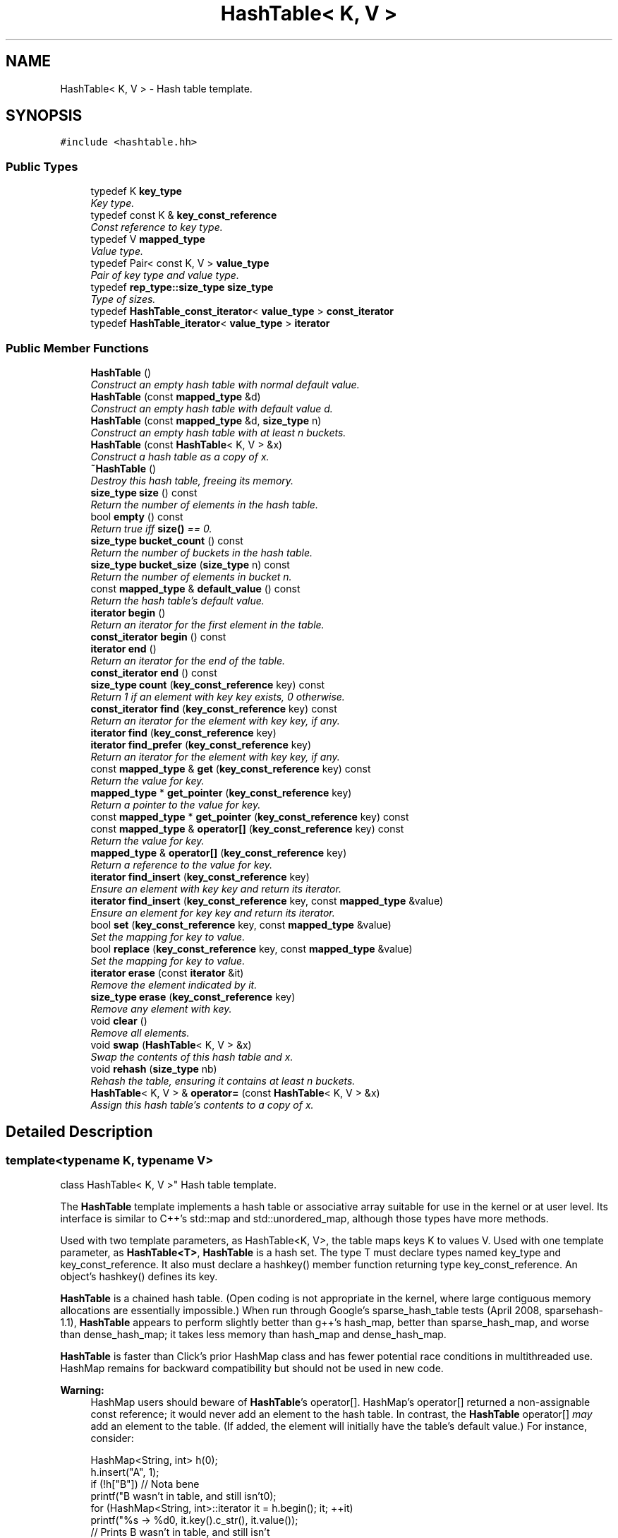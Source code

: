 .TH "HashTable< K, V >" 3 "Thu Oct 12 2017" "Click" \" -*- nroff -*-
.ad l
.nh
.SH NAME
HashTable< K, V > \- Hash table template\&.  

.SH SYNOPSIS
.br
.PP
.PP
\fC#include <hashtable\&.hh>\fP
.SS "Public Types"

.in +1c
.ti -1c
.RI "typedef K \fBkey_type\fP"
.br
.RI "\fIKey type\&. \fP"
.ti -1c
.RI "typedef const K & \fBkey_const_reference\fP"
.br
.RI "\fIConst reference to key type\&. \fP"
.ti -1c
.RI "typedef V \fBmapped_type\fP"
.br
.RI "\fIValue type\&. \fP"
.ti -1c
.RI "typedef Pair< const K, V > \fBvalue_type\fP"
.br
.RI "\fIPair of key type and value type\&. \fP"
.ti -1c
.RI "typedef \fBrep_type::size_type\fP \fBsize_type\fP"
.br
.RI "\fIType of sizes\&. \fP"
.ti -1c
.RI "typedef \fBHashTable_const_iterator\fP< \fBvalue_type\fP > \fBconst_iterator\fP"
.br
.ti -1c
.RI "typedef \fBHashTable_iterator\fP< \fBvalue_type\fP > \fBiterator\fP"
.br
.in -1c
.SS "Public Member Functions"

.in +1c
.ti -1c
.RI "\fBHashTable\fP ()"
.br
.RI "\fIConstruct an empty hash table with normal default value\&. \fP"
.ti -1c
.RI "\fBHashTable\fP (const \fBmapped_type\fP &d)"
.br
.RI "\fIConstruct an empty hash table with default value \fId\fP\&. \fP"
.ti -1c
.RI "\fBHashTable\fP (const \fBmapped_type\fP &d, \fBsize_type\fP n)"
.br
.RI "\fIConstruct an empty hash table with at least \fIn\fP buckets\&. \fP"
.ti -1c
.RI "\fBHashTable\fP (const \fBHashTable\fP< K, V > &x)"
.br
.RI "\fIConstruct a hash table as a copy of \fIx\fP\&. \fP"
.ti -1c
.RI "\fB~HashTable\fP ()"
.br
.RI "\fIDestroy this hash table, freeing its memory\&. \fP"
.ti -1c
.RI "\fBsize_type\fP \fBsize\fP () const "
.br
.RI "\fIReturn the number of elements in the hash table\&. \fP"
.ti -1c
.RI "bool \fBempty\fP () const "
.br
.RI "\fIReturn true iff \fBsize()\fP == 0\&. \fP"
.ti -1c
.RI "\fBsize_type\fP \fBbucket_count\fP () const "
.br
.RI "\fIReturn the number of buckets in the hash table\&. \fP"
.ti -1c
.RI "\fBsize_type\fP \fBbucket_size\fP (\fBsize_type\fP n) const "
.br
.RI "\fIReturn the number of elements in bucket \fIn\fP\&. \fP"
.ti -1c
.RI "const \fBmapped_type\fP & \fBdefault_value\fP () const "
.br
.RI "\fIReturn the hash table's default value\&. \fP"
.ti -1c
.RI "\fBiterator\fP \fBbegin\fP ()"
.br
.RI "\fIReturn an iterator for the first element in the table\&. \fP"
.ti -1c
.RI "\fBconst_iterator\fP \fBbegin\fP () const "
.br
.ti -1c
.RI "\fBiterator\fP \fBend\fP ()"
.br
.RI "\fIReturn an iterator for the end of the table\&. \fP"
.ti -1c
.RI "\fBconst_iterator\fP \fBend\fP () const "
.br
.ti -1c
.RI "\fBsize_type\fP \fBcount\fP (\fBkey_const_reference\fP key) const "
.br
.RI "\fIReturn 1 if an element with key \fIkey\fP exists, 0 otherwise\&. \fP"
.ti -1c
.RI "\fBconst_iterator\fP \fBfind\fP (\fBkey_const_reference\fP key) const "
.br
.RI "\fIReturn an iterator for the element with key \fIkey\fP, if any\&. \fP"
.ti -1c
.RI "\fBiterator\fP \fBfind\fP (\fBkey_const_reference\fP key)"
.br
.ti -1c
.RI "\fBiterator\fP \fBfind_prefer\fP (\fBkey_const_reference\fP key)"
.br
.RI "\fIReturn an iterator for the element with key \fIkey\fP, if any\&. \fP"
.ti -1c
.RI "const \fBmapped_type\fP & \fBget\fP (\fBkey_const_reference\fP key) const "
.br
.RI "\fIReturn the value for \fIkey\fP\&. \fP"
.ti -1c
.RI "\fBmapped_type\fP * \fBget_pointer\fP (\fBkey_const_reference\fP key)"
.br
.RI "\fIReturn a pointer to the value for \fIkey\fP\&. \fP"
.ti -1c
.RI "const \fBmapped_type\fP * \fBget_pointer\fP (\fBkey_const_reference\fP key) const "
.br
.ti -1c
.RI "const \fBmapped_type\fP & \fBoperator[]\fP (\fBkey_const_reference\fP key) const "
.br
.RI "\fIReturn the value for \fIkey\fP\&. \fP"
.ti -1c
.RI "\fBmapped_type\fP & \fBoperator[]\fP (\fBkey_const_reference\fP key)"
.br
.RI "\fIReturn a reference to the value for \fIkey\fP\&. \fP"
.ti -1c
.RI "\fBiterator\fP \fBfind_insert\fP (\fBkey_const_reference\fP key)"
.br
.RI "\fIEnsure an element with key \fIkey\fP and return its iterator\&. \fP"
.ti -1c
.RI "\fBiterator\fP \fBfind_insert\fP (\fBkey_const_reference\fP key, const \fBmapped_type\fP &value)"
.br
.RI "\fIEnsure an element for key \fIkey\fP and return its iterator\&. \fP"
.ti -1c
.RI "bool \fBset\fP (\fBkey_const_reference\fP key, const \fBmapped_type\fP &value)"
.br
.RI "\fISet the mapping for \fIkey\fP to \fIvalue\fP\&. \fP"
.ti -1c
.RI "bool \fBreplace\fP (\fBkey_const_reference\fP key, const \fBmapped_type\fP &value)"
.br
.RI "\fISet the mapping for \fIkey\fP to \fIvalue\fP\&. \fP"
.ti -1c
.RI "\fBiterator\fP \fBerase\fP (const \fBiterator\fP &it)"
.br
.RI "\fIRemove the element indicated by \fIit\fP\&. \fP"
.ti -1c
.RI "\fBsize_type\fP \fBerase\fP (\fBkey_const_reference\fP key)"
.br
.RI "\fIRemove any element with \fIkey\fP\&. \fP"
.ti -1c
.RI "void \fBclear\fP ()"
.br
.RI "\fIRemove all elements\&. \fP"
.ti -1c
.RI "void \fBswap\fP (\fBHashTable\fP< K, V > &x)"
.br
.RI "\fISwap the contents of this hash table and \fIx\fP\&. \fP"
.ti -1c
.RI "void \fBrehash\fP (\fBsize_type\fP nb)"
.br
.RI "\fIRehash the table, ensuring it contains at least \fIn\fP buckets\&. \fP"
.ti -1c
.RI "\fBHashTable\fP< K, V > & \fBoperator=\fP (const \fBHashTable\fP< K, V > &x)"
.br
.RI "\fIAssign this hash table's contents to a copy of \fIx\fP\&. \fP"
.in -1c
.SH "Detailed Description"
.PP 

.SS "template<typename K, typename V>
.br
class HashTable< K, V >"
Hash table template\&. 

The \fBHashTable\fP template implements a hash table or associative array suitable for use in the kernel or at user level\&. Its interface is similar to C++'s std::map and std::unordered_map, although those types have more methods\&.
.PP
Used with two template parameters, as HashTable<K, V>, the table maps keys K to values V\&. Used with one template parameter, as \fBHashTable<T>\fP, \fBHashTable\fP is a hash set\&. The type T must declare types named key_type and key_const_reference\&. It also must declare a hashkey() member function returning type key_const_reference\&. An object's hashkey() defines its key\&.
.PP
\fBHashTable\fP is a chained hash table\&. (Open coding is not appropriate in the kernel, where large contiguous memory allocations are essentially impossible\&.) When run through Google's sparse_hash_table tests (April 2008, sparsehash-1\&.1), \fBHashTable\fP appears to perform slightly better than g++'s hash_map, better than sparse_hash_map, and worse than dense_hash_map; it takes less memory than hash_map and dense_hash_map\&.
.PP
\fBHashTable\fP is faster than Click's prior HashMap class and has fewer potential race conditions in multithreaded use\&. HashMap remains for backward compatibility but should not be used in new code\&.
.PP
\fBWarning:\fP
.RS 4
HashMap users should beware of \fBHashTable\fP's operator[]\&. HashMap's operator[] returned a non-assignable const reference; it would never add an element to the hash table\&. In contrast, the \fBHashTable\fP operator[] \fImay\fP add an element to the table\&. (If added, the element will initially have the table's default value\&.) For instance, consider: 
.PP
.nf
HashMap<String, int> h(0);
h\&.insert("A", 1);
if (!h["B"])      // Nota bene
    printf("B wasn't in table, and still isn't\n");
for (HashMap<String, int>::iterator it = h\&.begin(); it; ++it)
    printf("%s -> %d\n", it\&.key()\&.c_str(), it\&.value());
                  // Prints  B wasn't in table, and still isn't
                  //         A -> 1

.fi
.PP
.PP
Here the h['B'] reference does not add an element to the hash table, as you can see from the iteration\&. Similar \fBHashTable\fP code has a different result: 
.PP
.nf
HashTable<String, int> h(0);
h["A"] = 1;
if (!h["B"])      // Nota bene
    printf("B wasn't in table, but it is now\n");
for (HashMap<String, int>::iterator it = h\&.begin(); it; ++it)
    printf("%s -> %d\n", it\&.key()\&.c_str(), it\&.value());
                  // Prints  B wasn't in table, but it is now
                  //         A -> 1
                  //         B -> 0

.fi
.PP
.PP
If you don't want operator[] to add an element, either access operator[] through a const hash table, or use \fBget()\fP: 
.PP
.nf
HashTable<String, int> h(0);
if (!h\&.get("B"))
    printf("B wasn't in table, and still isn't\n");
const HashTable<String, int> &const_h = h;
if (!const_h["B"])
    printf("B wasn't in table, and still isn't\n");

.fi
.PP
 
.RE
.PP

.SH "Member Typedef Documentation"
.PP 
.SS "template<typename K, typename V> typedef K \fBHashTable\fP< K, V >::\fBkey_type\fP"

.PP
Key type\&. 
.SS "template<typename K, typename V> typedef const K& \fBHashTable\fP< K, V >::\fBkey_const_reference\fP"

.PP
Const reference to key type\&. 
.SS "template<typename K, typename V> typedef V \fBHashTable\fP< K, V >::\fBmapped_type\fP"

.PP
Value type\&. 
.SS "template<typename K, typename V> typedef Pair<const K, V> \fBHashTable\fP< K, V >::\fBvalue_type\fP"

.PP
Pair of key type and value type\&. 
.SS "template<typename K, typename V> typedef \fBrep_type::size_type\fP \fBHashTable\fP< K, V >::\fBsize_type\fP"

.PP
Type of sizes\&. 
.SH "Constructor & Destructor Documentation"
.PP 
.SS "template<typename K, typename V> \fBHashTable\fP< K, V >::\fBHashTable\fP ()\fC [inline]\fP"

.PP
Construct an empty hash table with normal default value\&. 
.SS "template<typename K, typename V> \fBHashTable\fP< K, V >::\fBHashTable\fP (const \fBmapped_type\fP & d)\fC [inline]\fP, \fC [explicit]\fP"

.PP
Construct an empty hash table with default value \fId\fP\&. 
.SS "template<typename K, typename V> \fBHashTable\fP< K, V >::\fBHashTable\fP (const \fBmapped_type\fP & d, \fBsize_type\fP n)\fC [inline]\fP"

.PP
Construct an empty hash table with at least \fIn\fP buckets\&. 
.PP
\fBParameters:\fP
.RS 4
\fId\fP default value 
.br
\fIn\fP minimum number of buckets 
.RE
.PP

.SS "template<typename K, typename V> \fBHashTable\fP< K, V >::\fBHashTable\fP (const \fBHashTable\fP< K, V > & x)\fC [inline]\fP"

.PP
Construct a hash table as a copy of \fIx\fP\&. 
.SS "template<typename K, typename V> \fBHashTable\fP< K, V >::~\fBHashTable\fP ()\fC [inline]\fP"

.PP
Destroy this hash table, freeing its memory\&. 
.SH "Member Function Documentation"
.PP 
.SS "template<typename K, typename V> \fBsize_type\fP \fBHashTable\fP< K, V >::size () const\fC [inline]\fP"

.PP
Return the number of elements in the hash table\&. 
.SS "template<typename K, typename V> bool \fBHashTable\fP< K, V >::empty () const\fC [inline]\fP"

.PP
Return true iff \fBsize()\fP == 0\&. 
.SS "template<typename K, typename V> \fBsize_type\fP \fBHashTable\fP< K, V >::bucket_count () const\fC [inline]\fP"

.PP
Return the number of buckets in the hash table\&. 
.SS "template<typename K, typename V> \fBsize_type\fP \fBHashTable\fP< K, V >::bucket_size (\fBsize_type\fP n) const\fC [inline]\fP"

.PP
Return the number of elements in bucket \fIn\fP\&. 
.PP
\fBParameters:\fP
.RS 4
\fIn\fP bucket number, >= 0 and < \fBbucket_count()\fP 
.RE
.PP

.SS "template<typename K, typename V> const \fBmapped_type\fP& \fBHashTable\fP< K, V >::default_value () const\fC [inline]\fP"

.PP
Return the hash table's default value\&. The default value is returned by \fBoperator[]()\fP when a key does not exist\&. 
.SS "template<typename K, typename V> \fBiterator\fP \fBHashTable\fP< K, V >::begin ()\fC [inline]\fP"

.PP
Return an iterator for the first element in the table\&. 
.PP
\fBNote:\fP
.RS 4
\fBHashTable\fP iterators return elements in undefined order\&. 
.RE
.PP

.SS "template<typename K, typename V> \fBconst_iterator\fP \fBHashTable\fP< K, V >::begin () const\fC [inline]\fP"
This is an overloaded member function, provided for convenience\&. It differs from the above function only in what argument(s) it accepts\&. 
.SS "template<typename K, typename V> \fBiterator\fP \fBHashTable\fP< K, V >::end ()\fC [inline]\fP"

.PP
Return an iterator for the end of the table\&. 
.PP
\fBInvariant:\fP
.RS 4
\fBend()\fP\&.live() == false 
.RE
.PP

.SS "template<typename K, typename V> \fBconst_iterator\fP \fBHashTable\fP< K, V >::end () const\fC [inline]\fP"
This is an overloaded member function, provided for convenience\&. It differs from the above function only in what argument(s) it accepts\&. 
.SS "template<typename K, typename V> \fBsize_type\fP \fBHashTable\fP< K, V >::count (\fBkey_const_reference\fP key) const\fC [inline]\fP"

.PP
Return 1 if an element with key \fIkey\fP exists, 0 otherwise\&. 
.SS "template<typename K, typename V> \fBconst_iterator\fP \fBHashTable\fP< K, V >::find (\fBkey_const_reference\fP key) const\fC [inline]\fP"

.PP
Return an iterator for the element with key \fIkey\fP, if any\&. Returns \fBend()\fP if no such element exists\&. 
.SS "template<typename K, typename V> \fBiterator\fP \fBHashTable\fP< K, V >::find (\fBkey_const_reference\fP key)\fC [inline]\fP"
This is an overloaded member function, provided for convenience\&. It differs from the above function only in what argument(s) it accepts\&. 
.SS "template<typename K, typename V> \fBiterator\fP \fBHashTable\fP< K, V >::find_prefer (\fBkey_const_reference\fP key)\fC [inline]\fP"

.PP
Return an iterator for the element with key \fIkey\fP, if any\&. Like \fBfind()\fP, but additionally moves the found element to the head of its bucket, possibly speeding up future lookups\&. 
.SS "template<typename K, typename V> const \fBmapped_type\fP& \fBHashTable\fP< K, V >::get (\fBkey_const_reference\fP key) const\fC [inline]\fP"

.PP
Return the value for \fIkey\fP\&. If no element for \fIkey\fP currently exists (find(\fIkey\fP) == \fBend()\fP), returns \fBdefault_value()\fP\&. 
.SS "template<typename K, typename V> \fBmapped_type\fP* \fBHashTable\fP< K, V >::get_pointer (\fBkey_const_reference\fP key)\fC [inline]\fP"

.PP
Return a pointer to the value for \fIkey\fP\&. If no element for \fIkey\fP currently exists (find(\fIkey\fP) == \fBend()\fP), returns null\&. 
.SS "template<typename K, typename V> const \fBmapped_type\fP* \fBHashTable\fP< K, V >::get_pointer (\fBkey_const_reference\fP key) const\fC [inline]\fP"
This is an overloaded member function, provided for convenience\&. It differs from the above function only in what argument(s) it accepts\&. 
.SS "template<typename K, typename V> const \fBmapped_type\fP& \fBHashTable\fP< K, V >::operator[] (\fBkey_const_reference\fP key) const\fC [inline]\fP"

.PP
Return the value for \fIkey\fP\&. If no element for \fIkey\fP currently exists (find(\fIkey\fP) == \fBend()\fP), returns \fBdefault_value()\fP\&.
.PP
\fBWarning:\fP
.RS 4
The overloaded operator[] on non-const hash tables may add an element to the table\&. If you don't want to add an element, either access operator[] through a const hash table, or use \fBget()\fP\&. 
.RE
.PP

.SS "template<typename K , typename V > \fBHashTable\fP< K, V >::\fBmapped_type\fP & \fBHashTable\fP< K, V >::operator[] (\fBkey_const_reference\fP key)\fC [inline]\fP"

.PP
Return a reference to the value for \fIkey\fP\&. The caller can assign the reference to change the value\&. If no element for \fIkey\fP currently exists (find(\fIkey\fP) == \fBend()\fP), adds a new element with \fBdefault_value()\fP and returns a reference to that value\&.
.PP
\fBNote:\fP
.RS 4
Inserting an element into a \fBHashTable\fP invalidates all existing iterators\&. 
.RE
.PP

.SS "template<typename K, typename V> \fBiterator\fP \fBHashTable\fP< K, V >::find_insert (\fBkey_const_reference\fP key)\fC [inline]\fP"

.PP
Ensure an element with key \fIkey\fP and return its iterator\&. If an element with \fIkey\fP already exists in the table, then find(\fIkey\fP) and find_insert(\fIkey\fP) are equivalent\&. Otherwise, find_insert adds a new element with key \fIkey\fP and value \fBdefault_value()\fP to the table and returns its iterator\&.
.PP
\fBNote:\fP
.RS 4
Inserting an element into a \fBHashTable\fP invalidates all existing iterators\&. 
.RE
.PP

.SS "template<typename K, typename V> \fBiterator\fP \fBHashTable\fP< K, V >::find_insert (\fBkey_const_reference\fP key, const \fBmapped_type\fP & value)\fC [inline]\fP"

.PP
Ensure an element for key \fIkey\fP and return its iterator\&. If an element with \fIkey\fP already exists in the table, then find(\fIkey\fP) and find_insert(\fIvalue\fP) are equivalent\&. Otherwise, find_insert(\fIkey\fP, \fIvalue\fP) adds a new element with key \fIkey\fP and value \fIvalue\fP to the table and returns its iterator\&.
.PP
\fBNote:\fP
.RS 4
Inserting an element into a \fBHashTable\fP invalidates all existing iterators\&. 
.RE
.PP

.SS "template<typename K , typename V > bool \fBHashTable\fP< K, V >::set (\fBkey_const_reference\fP key, const \fBmapped_type\fP & value)"

.PP
Set the mapping for \fIkey\fP to \fIvalue\fP\&. If an element for \fIkey\fP already exists in the table, then its value is assigned to \fIvalue\fP and the function returns false\&. Otherwise, a new element mapping \fIkey\fP to \fIvalue\fP is added and the function returns true\&.
.PP
The behavior is basically the same as '(*this)[@a key] = @a value'\&. (The difference is that if (*this)[\fIkey\fP] is not already in the hash table, the new \fIvalue\fP is constructed rather than assigned\&.)
.PP
\fBNote:\fP
.RS 4
Inserting an element into a \fBHashTable\fP invalidates all existing iterators\&. 
.RE
.PP

.SS "template<typename K , typename V > bool \fBHashTable\fP< K, V >::replace (\fBkey_const_reference\fP key, const \fBmapped_type\fP & value)"

.PP
Set the mapping for \fIkey\fP to \fIvalue\fP\&. This is a deprecated synonym for \fBset()\fP\&.
.PP
\fBDeprecated\fP
.RS 4
Use \fBset()\fP\&. 
.RE
.PP

.SS "template<typename K, typename V> \fBiterator\fP \fBHashTable\fP< K, V >::erase (const \fBiterator\fP & it)\fC [inline]\fP"

.PP
Remove the element indicated by \fIit\fP\&. 
.PP
\fBReturns:\fP
.RS 4
A valid iterator pointing at the next element remaining, or \fBend()\fP if no such element exists\&. 
.RE
.PP

.SS "template<typename K, typename V> \fBsize_type\fP \fBHashTable\fP< K, V >::erase (\fBkey_const_reference\fP key)\fC [inline]\fP"

.PP
Remove any element with \fIkey\fP\&. Returns the number of elements removed, which is always 0 or 1\&. 
.SS "template<typename K, typename V> void \fBHashTable\fP< K, V >::clear ()\fC [inline]\fP"

.PP
Remove all elements\&. 
.PP
\fBPostcondition:\fP
.RS 4
\fBsize()\fP == 0 
.RE
.PP

.SS "template<typename K, typename V> void \fBHashTable\fP< K, V >::swap (\fBHashTable\fP< K, V > & x)\fC [inline]\fP"

.PP
Swap the contents of this hash table and \fIx\fP\&. 
.SS "template<typename K, typename V> void \fBHashTable\fP< K, V >::rehash (\fBsize_type\fP nb)\fC [inline]\fP"

.PP
Rehash the table, ensuring it contains at least \fIn\fP buckets\&. All existing iterators are invalidated\&. If \fIn\fP < \fBbucket_count()\fP, this function may make the hash table slower\&. 
.SS "template<typename K, typename V> \fBHashTable\fP<K, V>& \fBHashTable\fP< K, V >::operator= (const \fBHashTable\fP< K, V > & x)\fC [inline]\fP"

.PP
Assign this hash table's contents to a copy of \fIx\fP\&. 

.SH "Author"
.PP 
Generated automatically by Doxygen for Click from the source code\&.
